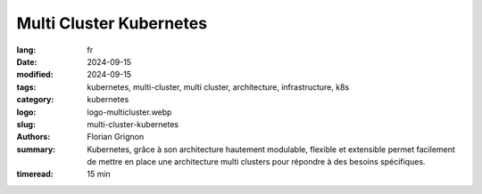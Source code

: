 Multi Cluster Kubernetes
########################

:lang: fr
:date: 2024-09-15
:modified: 2024-09-15
:tags: kubernetes, multi-cluster, multi cluster, architecture, infrastructure, k8s
:category: kubernetes
:logo: logo-multicluster.webp
:slug: multi-cluster-kubernetes
:authors: Florian Grignon
:summary: Kubernetes, grâce à son architecture hautement modulable, flexible et extensible permet facilement de mettre en place une architecture multi clusters pour répondre à des besoins spécifiques.
:timeread: 15 min

.. raw:: html

  <section class="relative md:py-24 py-16"><!-- Section Auteur -->
    <div class="container relative">
      <div class="grid grid-cols-1 grid-rows-1">
        <h6 class="text-teal-500 text-sm font-semibold uppercase mb-2">Florian Grignon, le 15/09/2024</h6>
        <h3 class="font-semibold text-2xl leading-normal mb-4">Multi Cluster Kubernetes</h3>
        <p class="text-justify text-lg text-400">Il est possible que vous ressentiez le besoin de disposer de plusieurs clusters. Cela implique, ni plus ni moins, d’avoir plusieurs control plan, donc plusieurs cerveaux.</p>
        <p class="text-justify text-lg text-400">Le besoin le plus répandu pour la mise en place de multiples clusters est l’isolation des ressources par environnement. Il est essentiel de bien définir ce que chaque environnement inclut ou exclut. Les équipes applicatives auront besoin, au minimum, d’un environnement de développement, d’un environnement de test fonctionnel, d’un environnement de pré-production (staging), et, bien entendu, d’un environnement de production pour livrer le produit aux clients. Il est également envisageable d’ajouter un environnement d’intégration, permettant de vérifier la compatibilité entre les différentes applications et leurs dépendances, ou encore un environnement de performance, conçu pour tester la robustesse du produit dans des conditions identiques à celles de la production, sans impacter les autres environnements.</p>
        <p class="text-justify text-lg text-400">Un autre besoin réside dans l’isolation des données par zone géographique. Il serait, par exemple, non conforme de faire communiquer la charge de travail d’un cluster en Europe avec celle d’un cluster situé aux États-Unis. Pour répondre à ce besoin, vous pouvez instancier un cluster par zone, agissant comme un isolant des données.</p>
        <p class="text-justify text-lg text-400">Maintenant que vous disposez de plusieurs clusters, il est probable que vous souhaitiez répartir vos charges de travail de manière optimisée entre ces différents environnements. Un outil particulièrement intéressant pour accomplir cela est Kubestellar. Cet outil présente l'avantage de ne nécessiter aucune modification de l'architecture de vos clusters Kubernetes existants. Il permet de centraliser la gestion de l'ensemble des ressources de vos clusters multiples, offrant ainsi une gestion simplifiée et unifiée depuis un point unique.</p>
      </div>
    </div><!--end container-->
  </section>

  <section class="relative md:py-24 py-16">
    <div class="container relative">
      <div class="grid grid-cols-1 grid-rows-1">
        <p class="text-justify text-lg text-400">Il est également possible que vous envisagiez d’interconnecter vos clusters, notamment dans le but de mutualiser certains services de vos plateformes afin de réduire les coûts. Un Special Interest Group (SIG)1 nommé Multicluster se penche sur cette problématique et propose des recommandations, des bonnes pratiques ainsi qu’une ligne de conduite pour y répondre. L’idée centrale consiste à fédérer plusieurs clusters Kubernetes afin de gérer les charges de travail de manière centralisée via une API Kubernetes unique. Dans cette approche, un cluster Kubernetes joue le rôle de « Hub » (cluster central) et communique avec des clusters dits « Spoke » (clusters satellites). Ce modèle de distribution, connu sous le nom de Hub and Spoke2, est soutenu par plusieurs extensions de l’API Kubernetes.</p>
        <p class="text-justify text-lg text-400">Un Custom Resource Definition (CRD) Work représente une charge de travail constituée de plusieurs manifestes, ainsi que le cluster Spoke cible sur lequel elle doit être déployée. Un contrôleur, appelé Work Controller, prend en charge le déploiement de cette charge sur le cluster désigné. Quant à la gestion réseau des services, les CRD ServiceExport et ServiceImport font leur apparition, représentant respectivement l’exposition d’un service et son importation. Bien que leur implémentation, en termes conceptuels, reste relativement simple et proche des objets Service, ces objets sont spécifiquement adaptés aux environnements cloud.</p>
      </div>
    </div><!--end container-->
  </section>

  <section class="relative"><!-- Section Auteur -->
      <div class="container relative">
        <div class="grid grid-cols-1 pb-6 text-center">
            <img src="/images/Diag MultiCluster Hub and Spoke.png" width="100%" class="shadow dark:shadow-gray-700" alt="Fonctionnalités de Kubernetes" >
        </div>
      </div>
  </section>

  <section class="relative md:py-24 py-16">
    <div class="container relative">
      <div class="grid grid-cols-1 grid-rows-1">
        <p class="text-justify text-lg text-400">Cette stratégie multi-clusters comporte plusieurs avantages notables. Tout d’abord, il s’agit d’une solution développée par le projet Kubernetes, qui devrait donc continuer à évoluer et être maintenue dans les années à venir. Un autre avantage réside dans son architecture : elle permet d'être mise en place même après le déploiement de plusieurs clusters, pouvant ainsi être vue comme une amélioration naturelle de votre infrastructure. Cette architecture répond au besoin de distribution de charge sur plusieurs localisations avec des exigences d’interconnexion moindres comparé à une stratégie d’extension de clusters. La limite de cette architecture est que les Pods des différents clusters ne communiquent pas directement entre eux ; il est nécessaire de mettre en place le système ServiceExport / ServiceImport afin qu’ils puissent interagir avec les services des autres clusters.</p>
        <p class="text-justify text-lg text-400">Il existe également d'autres solutions, certes moins "officielles", mais redoutablement efficaces. Si vous avez besoin d’interconnecter vos clusters afin que vos applications déployées sur un cluster puissent découvrir les services d’un autre comme s’ils faisaient partie du même cluster, Liqo est un outil minimaliste, open-source, et facile à prendre en main. Liqo permet également une certaine gestion de la répartition des charges de travail entre les différents clusters interconnectés. Il se distingue par sa simplicité de déploiement, puisqu’il ne requiert aucune modification des configurations existantes des clusters. Cependant, intégrer plusieurs clusters hétérogènes, notamment ceux gérés par différents fournisseurs Cloud, peut rendre sa configuration et sa gestion plus complexes. De plus, la latence des interconnexions réseau peut varier en fonction des distances géographiques entre les clusters, impactant ainsi les performances des applications distribuées. Un autre projet, spécialisé dans l’interconnexion des clusters de manière sécurisée et performante, mais sans gestion de charge distribuée, est Submariner. Ce projet, désormais incubé par la CNCF, a été développé pour répondre aux défis de la connectivité réseau dans des environnements multi-cluster. Submariner vise les déploiements nécessitant une communication entre clusters tout en maintenant une stricte isolation réseau.</p>
        <p class="text-justify text-lg text-400">Submariner permet d’établir une connectivité transparente en configurant automatiquement des tunnels sécurisés et performants, permettant ainsi aux pods d’un cluster d’accéder aux services d’un autre comme s’ils étaient sur le même réseau. Ce qui différencie Submariner, c’est son approche décentralisée qui ne nécessite aucun point de gestion centralisé pour orchestrer la connectivité, renforçant ainsi la disponibilité du réseau.</p>
        <p class="text-justify text-lg text-400">D’un point de vue technique, Submariner repose sur des tunnels VPN chiffrés, utilisant des technologies éprouvées comme IPsec ou WireGuard, garantissant ainsi une communication sécurisée entre les clusters Kubernetes. Cette approche facilite l’extension des réseaux tout en maintenant des niveaux de sécurité élevés.</p>
      </div>
    </div><!--end container-->
  </section>


  <section class="relative md:py-24 py-16">
    <div class="container relative">
      <div class="grid grid-cols-1 grid-rows-1">
        <p class="text-justify text-lg text-400">Le concept de Plateforme en tant que Service (PaaS) que nous avons abordé dans ce livre est parfaitement compatible avec une architecture multi-cluster et vous laisse une certaine liberté quant à son implémentation. Cela se traduit concrètement par l'implémentation d’une plateforme par cluster, ou bien seulement d’une partie de la plateforme par cluster, tout en mutualisant certains services et outils sur d’autres clusters. Encore une fois, il est préférable de limiter le nombre d’outils et de services dans une plateforme au strict minimum, ainsi que le nombre d’instances associées. Bien que plusieurs outils de gestion permettent de gagner du temps dans l’exploitation des services, il convient de rester vigilant quant à la complexité supplémentaire qu’ils peuvent ajouter à la suite logicielle que vous devrez maîtriser. Je me répète, mais il est crucial d’adopter une approche pragmatique avec les PaaS et de se concentrer sur les niveaux de service que la plateforme fournit, plutôt que sur la multiplication des outils, des services et des fonctionnalités.</p>
      </div>
    </div><!--end container-->
  </section>
